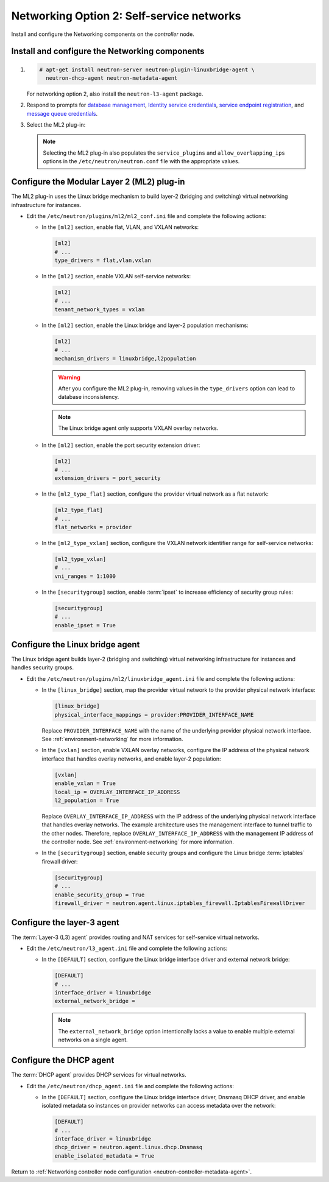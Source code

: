 Networking Option 2: Self-service networks
~~~~~~~~~~~~~~~~~~~~~~~~~~~~~~~~~~~~~~~~~~

Install and configure the Networking components on the *controller* node.

Install and configure the Networking components
-----------------------------------------------

#. .. code-block:: console

      # apt-get install neutron-server neutron-plugin-linuxbridge-agent \
        neutron-dhcp-agent neutron-metadata-agent

   For networking option 2, also install the ``neutron-l3-agent`` package.

#. Respond to prompts for `database
   management <#debconf-dbconfig-common>`__, `Identity service
   credentials <#debconf-keystone_authtoken>`__, `service endpoint
   registration <#debconf-api-endpoints>`__, and `message queue
   credentials <#debconf-rabbitmq>`__.

#. Select the ML2 plug-in:

   .. image:: figures/debconf-screenshots/neutron_1_plugin_selection.png

   .. note::

      Selecting the ML2 plug-in also populates the ``service_plugins`` and
      ``allow_overlapping_ips`` options in the
      ``/etc/neutron/neutron.conf`` file with the appropriate values.

Configure the Modular Layer 2 (ML2) plug-in
-------------------------------------------

The ML2 plug-in uses the Linux bridge mechanism to build layer-2 (bridging
and switching) virtual networking infrastructure for instances.

* Edit the ``/etc/neutron/plugins/ml2/ml2_conf.ini`` file and complete the
  following actions:

  * In the ``[ml2]`` section, enable flat, VLAN, and VXLAN networks:

    .. code-block:: ini

       [ml2]
       # ...
       type_drivers = flat,vlan,vxlan

  * In the ``[ml2]`` section, enable VXLAN self-service networks:

    .. code-block:: ini

       [ml2]
       # ...
       tenant_network_types = vxlan

  * In the ``[ml2]`` section, enable the Linux bridge and layer-2 population
    mechanisms:

    .. code-block:: ini

       [ml2]
       # ...
       mechanism_drivers = linuxbridge,l2population

    .. warning::

       After you configure the ML2 plug-in, removing values in the
       ``type_drivers`` option can lead to database inconsistency.

    .. note::

       The Linux bridge agent only supports VXLAN overlay networks.

  * In the ``[ml2]`` section, enable the port security extension driver:

    .. code-block:: ini

       [ml2]
       # ...
       extension_drivers = port_security

  * In the ``[ml2_type_flat]`` section, configure the provider virtual
    network as a flat network:

    .. code-block:: ini

       [ml2_type_flat]
       # ...
       flat_networks = provider

  * In the ``[ml2_type_vxlan]`` section, configure the VXLAN network identifier
    range for self-service networks:

    .. code-block:: ini

       [ml2_type_vxlan]
       # ...
       vni_ranges = 1:1000

  * In the ``[securitygroup]`` section, enable :term:`ipset` to increase
    efficiency of security group rules:

    .. code-block:: ini

       [securitygroup]
       # ...
       enable_ipset = True

Configure the Linux bridge agent
--------------------------------

The Linux bridge agent builds layer-2 (bridging and switching) virtual
networking infrastructure for instances and handles security groups.

* Edit the ``/etc/neutron/plugins/ml2/linuxbridge_agent.ini`` file and
  complete the following actions:

  * In the ``[linux_bridge]`` section, map the provider virtual network to the
    provider physical network interface:

    .. code-block:: ini

       [linux_bridge]
       physical_interface_mappings = provider:PROVIDER_INTERFACE_NAME

    Replace ``PROVIDER_INTERFACE_NAME`` with the name of the underlying
    provider physical network interface. See :ref:`environment-networking`
    for more information.

  * In the ``[vxlan]`` section, enable VXLAN overlay networks, configure the
    IP address of the physical network interface that handles overlay
    networks, and enable layer-2 population:

    .. code-block:: ini

       [vxlan]
       enable_vxlan = True
       local_ip = OVERLAY_INTERFACE_IP_ADDRESS
       l2_population = True

    Replace ``OVERLAY_INTERFACE_IP_ADDRESS`` with the IP address of the
    underlying physical network interface that handles overlay networks. The
    example architecture uses the management interface to tunnel traffic to
    the other nodes. Therefore, replace ``OVERLAY_INTERFACE_IP_ADDRESS`` with
    the management IP address of the controller node. See
    :ref:`environment-networking` for more information.

  * In the ``[securitygroup]`` section, enable security groups and
    configure the Linux bridge :term:`iptables` firewall driver:

    .. code-block:: ini

       [securitygroup]
       # ...
       enable_security_group = True
       firewall_driver = neutron.agent.linux.iptables_firewall.IptablesFirewallDriver

Configure the layer-3 agent
---------------------------

The :term:`Layer-3 (L3) agent` provides routing and NAT services for
self-service virtual networks.

* Edit the ``/etc/neutron/l3_agent.ini`` file and complete the following
  actions:

  * In the ``[DEFAULT]`` section, configure the Linux bridge interface driver
    and external network bridge:

    .. code-block:: ini

       [DEFAULT]
       # ...
       interface_driver = linuxbridge
       external_network_bridge =

    .. note::

       The ``external_network_bridge`` option intentionally lacks a value
       to enable multiple external networks on a single agent.

Configure the DHCP agent
------------------------

The :term:`DHCP agent` provides DHCP services for virtual networks.

* Edit the ``/etc/neutron/dhcp_agent.ini`` file and complete the following
  actions:

  * In the ``[DEFAULT]`` section, configure the Linux bridge interface driver,
    Dnsmasq DHCP driver, and enable isolated metadata so instances on provider
    networks can access metadata over the network:

    .. code-block:: ini

       [DEFAULT]
       # ...
       interface_driver = linuxbridge
       dhcp_driver = neutron.agent.linux.dhcp.Dnsmasq
       enable_isolated_metadata = True

Return to
:ref:`Networking controller node configuration
<neutron-controller-metadata-agent>`.

